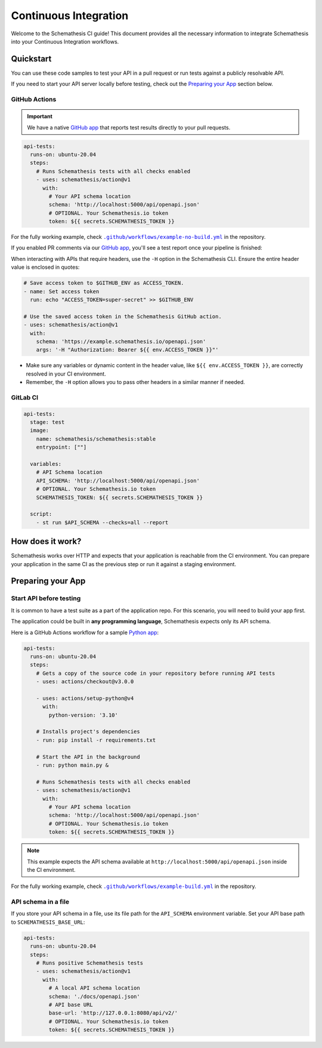 Continuous Integration
======================

Welcome to the Schemathesis CI guide! This document provides all the necessary information to integrate Schemathesis
into your Continuous Integration workflows.

Quickstart
----------

You can use these code samples to test your API in a pull request or run tests against a publicly resolvable API.

If you need to start your API server locally before testing, check out the `Preparing your App`_ section below.

GitHub Actions
~~~~~~~~~~~~~~

.. important::

    We have a native `GitHub app`_ that reports test results directly to your pull requests.

.. code-block:: yaml

  api-tests:
    runs-on: ubuntu-20.04
    steps:
      # Runs Schemathesis tests with all checks enabled
      - uses: schemathesis/action@v1
        with:
          # Your API schema location
          schema: 'http://localhost:5000/api/openapi.json'
          # OPTIONAL. Your Schemathesis.io token
          token: ${{ secrets.SCHEMATHESIS_TOKEN }}

For the fully working example, check |no-build.yml|_ in the repository.

.. |no-build.yml| replace:: ``.github/workflows/example-no-build.yml``
.. _no-build.yml: https://github.com/schemathesis/schemathesis/blob/master/.github/workflows/example-no-build.yml

If you enabled PR comments via our `GitHub app`_, you'll see a test report once your pipeline is finished:

.. image:: https://raw.githubusercontent.com/schemathesis/schemathesis/master/img/service_github_report.png

When interacting with APIs that require headers, use the ``-H`` option in the Schemathesis CLI. Ensure the entire header value is enclosed in quotes:

.. code-block:: yaml

    # Save access token to $GITHUB_ENV as ACCESS_TOKEN.
    - name: Set access token
      run: echo "ACCESS_TOKEN=super-secret" >> $GITHUB_ENV

    # Use the saved access token in the Schemathesis GitHub action.
    - uses: schemathesis/action@v1
      with:
        schema: 'https://example.schemathesis.io/openapi.json'
        args: '-H "Authorization: Bearer ${{ env.ACCESS_TOKEN }}"'

- Make sure any variables or dynamic content in the header value, like ``${{ env.ACCESS_TOKEN }}``, are correctly resolved in your CI environment.
- Remember, the ``-H`` option allows you to pass other headers in a similar manner if needed.

GitLab CI
~~~~~~~~~

.. code-block:: yaml

  api-tests:
    stage: test
    image:
      name: schemathesis/schemathesis:stable
      entrypoint: [""]

    variables:
      # API Schema location
      API_SCHEMA: 'http://localhost:5000/api/openapi.json'
      # OPTIONAL. Your Schemathesis.io token
      SCHEMATHESIS_TOKEN: ${{ secrets.SCHEMATHESIS_TOKEN }}

    script:
      - st run $API_SCHEMA --checks=all --report

How does it work?
------------------

Schemathesis works over HTTP and expects that your application is reachable from the CI environment.
You can prepare your application in the same CI as the previous step or run it against a staging environment.

Preparing your App
------------------

Start API before testing
~~~~~~~~~~~~~~~~~~~~~~~~

It is common to have a test suite as a part of the application repo. For this scenario, you will need to build your app first.

The application could be built in **any programming language**, Schemathesis expects only its API schema.

Here is a GitHub Actions workflow for a sample `Python app`_:

.. code-block:: yaml

  api-tests:
    runs-on: ubuntu-20.04
    steps:
      # Gets a copy of the source code in your repository before running API tests
      - uses: actions/checkout@v3.0.0

      - uses: actions/setup-python@v4
        with:
          python-version: '3.10'

      # Installs project's dependencies
      - run: pip install -r requirements.txt

      # Start the API in the background
      - run: python main.py &

      # Runs Schemathesis tests with all checks enabled
      - uses: schemathesis/action@v1
        with:
          # Your API schema location
          schema: 'http://localhost:5000/api/openapi.json'
          # OPTIONAL. Your Schemathesis.io token
          token: ${{ secrets.SCHEMATHESIS_TOKEN }}

.. note::

   This example expects the API schema available at ``http://localhost:5000/api/openapi.json`` inside the CI environment.

For the fully working example, check |build.yml|_ in the repository.

.. |build.yml| replace:: ``.github/workflows/example-build.yml``
.. _build.yml: https://github.com/schemathesis/schemathesis/blob/master/.github/workflows/example-build.yml

API schema in a file
~~~~~~~~~~~~~~~~~~~~

If you store your API schema in a file, use its file path for the ``API_SCHEMA`` environment variable.
Set your API base path to ``SCHEMATHESIS_BASE_URL``:

.. code-block:: yaml

  api-tests:
    runs-on: ubuntu-20.04
    steps:
      # Runs positive Schemathesis tests
      - uses: schemathesis/action@v1
        with:
          # A local API schema location
          schema: './docs/openapi.json'
          # API base URL
          base-url: 'http://127.0.0.1:8080/api/v2/'
          # OPTIONAL. Your Schemathesis.io token
          token: ${{ secrets.SCHEMATHESIS_TOKEN }}

.. _Python app: https://github.com/schemathesis/schemathesis/tree/master/example
.. _GitHub app: https://github.com/apps/schemathesis
